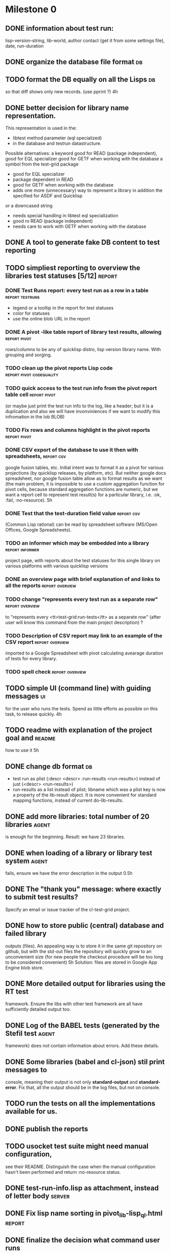 * Milestone 0
** DONE information about test run:
   CLOSED: [2011-12-18 Вс 01:41]
   lisp-version-string, 
   lib-world, 
   author contact (get it from some settings file), 
   date, 
   run-duration
** DONE organize the database file format                                :db:
   CLOSED: [2011-12-18 Вс 01:42]
** TODO format the DB equally on all the Lisps                           :db:
   so that diff shows only new records.
   (use pprint ?)
   4h
** DONE better decision for library name representation.
   CLOSED: [2011-12-18 Вс 01:42]
     This representation is used in the:
     - libtest method parameter (eql specialized)
     - in the database and testrun datastructure.
     Possible alternatives:
     a keyword
        good for READ (package independent),
        good for EQL specializer
        good for GETF when working with the database
     a symbol from the test-grid package
        - good for EQL specializer
        - package dependent in READ
        - good for GETF when working with the database
        - adds one more (unnecessary) way to represent a library 
          in addition the specified for ASDF and Quicklisp
     or a downcased string
        - needs special handling in libtest eql specialization
        - good ro READ (package independent)
        - needs care to work with GETF when working with the database      
** DONE A tool to generate fake DB content to test reporting
   CLOSED: [2011-12-18 Вс 01:42]
** TODO simpliest reporting to overview the libraries test statuses [5/12] :report:
*** DONE Test Runs report: every test run as a row in a table :report:testruns:
    CLOSED: [2011-12-18 Вс 02:19]
     + legend or a tooltip in the report for test statuses
     + color for statuses
     + use the online blob URL in the report
*** DONE A pivot -like table report of library test results, allowing :report:pivot:
    CLOSED: [2011-12-18 Вс 01:43]
    rows/columns to be any of quicklisp distro, lisp version
    library name. With grouping and sorging.
*** TODO clean up the pivot reports Lisp code      :report:pivot:codequality:
*** TODO quick access to the test run info from the pivot report table cell :report:pivot:
    (or maybe just print the test run info to the log, like a header;
    but it is a duplication and also we will have invonviniences
    if we want to modify this infromation in the lob BLOB)
*** TODO Fix rows and columns highlight in the pivot reports   :report:pivot:
*** DONE CSV export of the database to use it then with spreadsheets, :report:csv:
    CLOSED: [2011-12-18 Вс 01:57]
     google fusion tables, etc. Initial intent
     was to format it as a pivot for various projections 
     (by quicklisp releases, by platform, etc).
     But neither google docs spreadsheet, nor google fusion
     table allow as to format results as we want
     (the main problem, it is impossible to use
     a custom aggregation function for pivot
     cells, because standard aggregation functions
     are numeric, but we want a report cell
     to represent test result(s) for a particular
     library, i.e. :ok, :fail, :no-resource).
     5h
*** DONE Test that the test-duration field value                 :report:csv:
    CLOSED: [2011-12-28 Ср 20:20]
     (Common Lisp rational) can be read
     by spreadsheet software (MS/Open Offices,
     Google Spreadsheets).     
*** TODO an informer which may be embedded into a library   :report:informer:
     project page, with reports about the test statuses 
     for this single library on various platforms with
     various quicklisp versions
*** DONE an overview page with brief explanation of and links to all the reports :report:overview:
    CLOSED: [2011-12-18 Вс 02:18]
*** TODO change "represents every test run as a separate row" :report:overview:
       to
       "represents every <tt>test-grid:run-tests</tt> as a separate row"
       (after user will know this command from the main project description)
       ?
*** TODO Description of CSV report may link to an example of the CSV report :report:overview:
    imported to a Google Spreadsheet
    with pivot calculating avearage duration of 
    tests for every library.
*** TODO spell check                                        :report:overview:
** TODO simple UI (command line) with guiding messages                   :ui:
   for the user who runs the tests. Spend as little 
   efforts as possible on this task, to release quickly.
   4h
** TODO readme with explanation of the project goal and              :readme:
   how to use it
   5h
** DONE change db format                                                 :db:
   CLOSED: [2011-12-18 Вс 01:55]
   + test run as plist (:descr <descr> :run-results <run-results>)
     instead of just (<descr> <run-results>)
   + run-results as a list instead of plist; libname
     which was a plist key is now a property of the lib-result 
     object. It is more convenient for standard mapping functions, 
     instead of current do-lib-results.
** DONE add more libraries: total number of 20 libraries              :agent:
   CLOSED: [2011-12-18 Вс 01:55]
   is enough for the beginning.
   Result: we have 23 libraries.
** DONE when loading of a library or library test system              :agent:
   CLOSED: [2011-12-18 Вс 01:55]
   fails, ensure we have the error description in the output
   0.5h
** DONE The "thank you" message: where exactly to submit test results?
   CLOSED: [2011-12-18 Вс 01:55]
   Specify an email or issue tracker of the cl-test-grid project.
** DONE how to store public (central) database and failed library 
   CLOSED: [2011-12-18 Вс 01:55]
   outputs (files).
   An appealing way is to store it in the same git repository 
   on github, but with the std-out files the repository will 
   quickly grow to an unconvenient size (for new people the
   checkout procedure will be too long to be considered
   convenient)
   5h
   Solution: files are stored in Google App Engine blob store.
** DONE More detailed output for libraries using the RT test
   CLOSED: [2011-12-18 Вс 01:55]
   framework. Ensure the libs with other test framework
   are all have sufficiently detailed output too.
** DONE Log of the BABEL tests (generated by the Stefil test          :agent:
   CLOSED: [2011-12-18 Вс 01:55]
   framework) does not contain information about
   errors. Add these details.
** DONE Some libraries (babel and cl-json) stil print messages to 
   CLOSED: [2011-12-18 Вс 01:56]
   console, meaning their output is not only *standard-output*
   and *standard-error*. Fix that, all the output
   should be in the log files, but not on console.
** TODO run the tests on all the implementations available for us.
** DONE publish the reports
   CLOSED: [2011-12-28 Ср 06:57]
** TODO usocket test suite might need manual configuration,
   see their README. Distinguish the case 
   when the manual configuration hasn't been
   performed and return :no-resource status.
** DONE test-run-info.lisp as attachment, instead of letter body     :server:
   CLOSED: [2011-12-29 Чт 04:53]
** DONE Fix lisp name sorting in pivot_lib-lisp_ql.html              :report:
   CLOSED: [2011-12-28 Ср 08:05]
** DONE finalize the decision what command user runs
   CLOSED: [2011-12-20 Вт 04:19]
   to performs the tests. Describe this main command
   in the README (in the first paragraph).
   The solution: user runs (load "agent.lisp"); precondition: quicklisp installed.
** DONE When the settings file is populated, inform user where     :settings:
   CLOSED: [2011-12-31 Сб 01:59]
   it is stored (and to be sure user understood us, ask
   him to press Enter before continuing).
** TODO When asking user for email, explain him more carefully     :settings:
   how the email will be used and ensure there is a way
   to avoid providing email.
** TODO ECL: recover from stack alexandria overflow and continute tests :ecl:agent:
** TODO ABCL: recover from cl-ppcre hung-up and continue tests   :abcl:agent:
** TODO Ensure UTF-8 is used by READ-DB/SAVE-DB, and reading   :db:
   the test run info from file (received by email), uses UTF-8.
** TODO Optimize horizontal space in the reports: the headers        :report:
   take to much space
* Backlog
** TODO An utility to delete blobs not used in db.lisp from the blobstore :server:
** TODO Prevent HTML injection via test-run-info                     :report:
** TODO run-libtests: redirect the library output to log file directly
   without caching it in memory. It is more convenient when you are 
   watching the testing process, you can observe the file being 
   populated with logs (because some libraries, like flexi-streams, 
   take time about minute to finish, and if during this minute
   nithing happens it is not user-friendly)

** TODO finalize the terminology we use in the code
   to refer our main data: 
   - test status for a particular library
   - library test result object (includes the status 
     as well as log length, the key of the log
     in the online blob store, probably the
     library test duration)
   - list of library test results in a particular test 
     run
   - test run description, consists of lisp name,
     libraries set (think quicklisp distro),
     the user contacts, total test run duration,
     etc.
** TODO when GAE quotas (for requests, emails, anything else)
   are exceeded, recognize it and display a meaningfull
   message to the user.
** TODO watchdog for hanging tests
** TODO For all the libraries which need manual configuration
   (cffi, usocket) provide guiding message to the
   user how to configure them, before running
   the tests.
** DONE more abstract accessor to parts of DB info instead of
   CLOSED: [2011-12-20 Вт 04:29]
   getf by properties: run-descr, run-results.
   1h
** DONE safe-read database
   CLOSED: [2011-12-20 Вт 04:29]
** DONE create a project with asdf system
   CLOSED: [2011-12-20 Вт 04:29]
   0.5h
** DONE DB file path based on the asdf system location
   CLOSED: [2011-12-20 Вт 04:29]
   0.5h
** DONE accumulate failed library output
   CLOSED: [2011-12-20 Вт 04:29]
   1h
** TODO a way to specify lib-wold as a quicklisp version with some 
   library versions overriden (checkout this particular 
   libraries from the scm), so that library author can quickly 
   get test result for his changes (fixes)  in scm. 
   An implementation idea to consider: almost every scm allows 
   to download asnapshot via http, so the quicklisp http machinery may
   be reused here, whithout running a shell command for 
   checkout.
   24h
** TODO should we save library log to a file only if the tests failed, 
   or always? (now we save log in any case)

